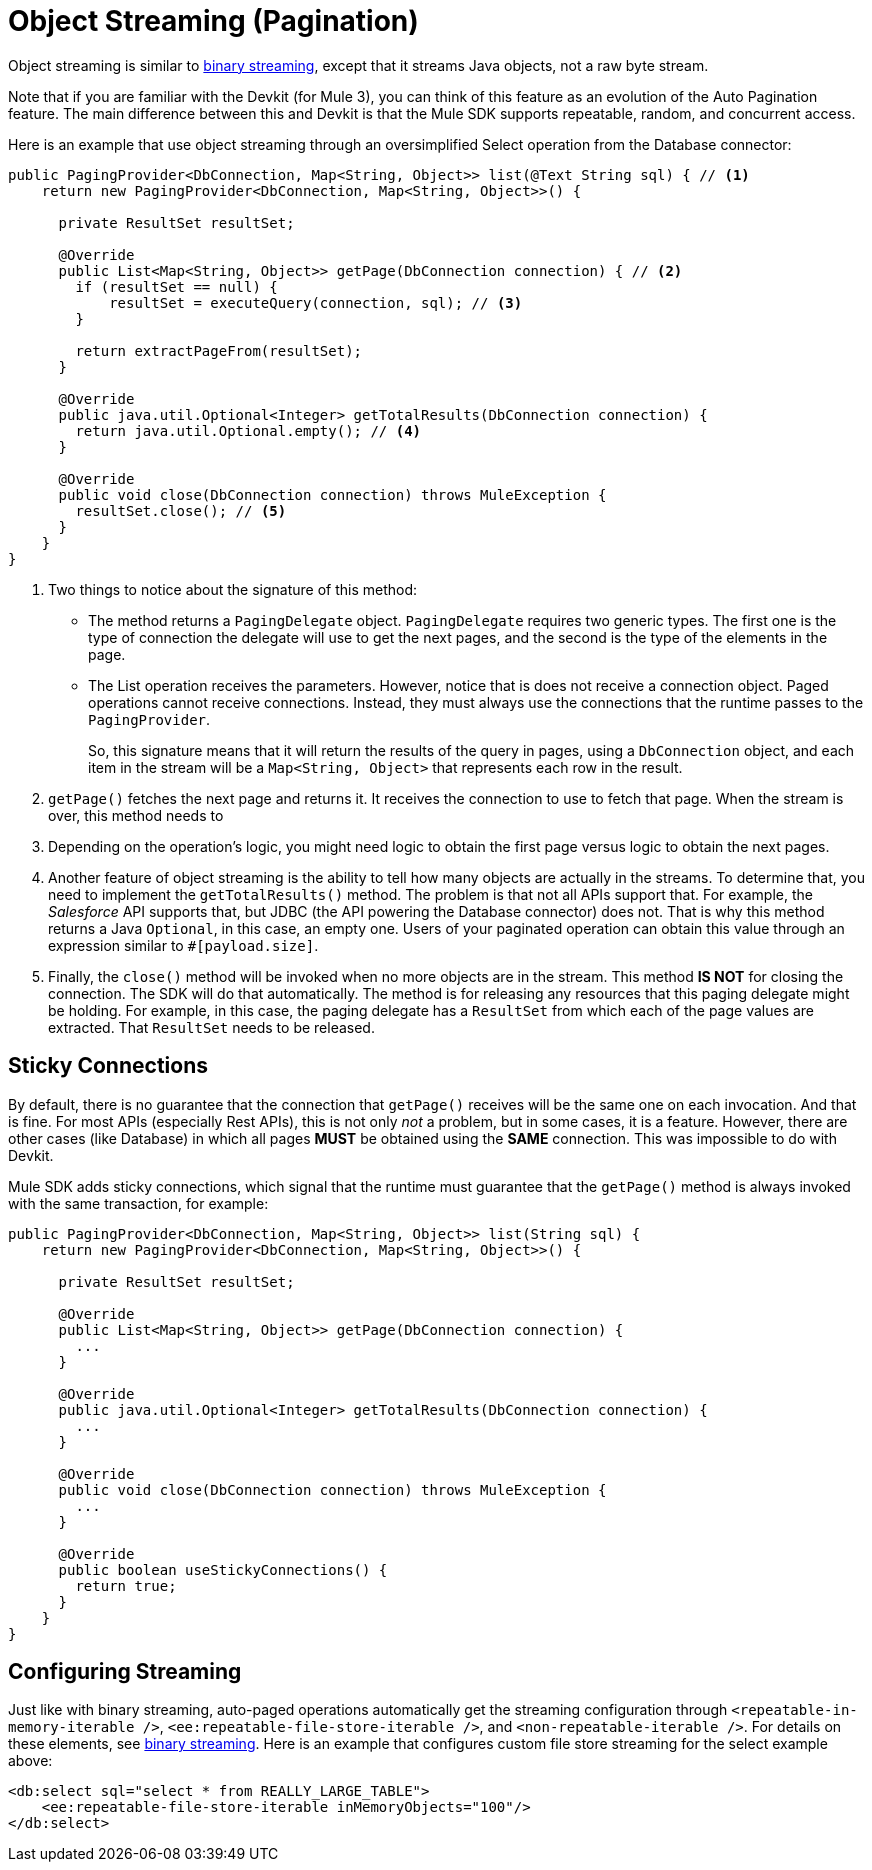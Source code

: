 = Object Streaming (Pagination)
:keywords: mule, sdk, streaming, objects, pagination

Object streaming is similar to <<binary-streaming#, binary streaming>>, except that it streams Java objects, not a raw byte stream.

Note that if you are familiar with the Devkit (for Mule 3), you can think of this feature as an evolution of the Auto Pagination feature. The main difference between this and Devkit is that the Mule SDK supports repeatable, random, and concurrent access.

Here is an example that use object streaming through an oversimplified Select operation from the Database connector:

[source, java, linenums]
----
public PagingProvider<DbConnection, Map<String, Object>> list(@Text String sql) { // <1>
    return new PagingProvider<DbConnection, Map<String, Object>>() {

      private ResultSet resultSet;

      @Override
      public List<Map<String, Object>> getPage(DbConnection connection) { // <2>
        if (resultSet == null) {
            resultSet = executeQuery(connection, sql); // <3>
        }

        return extractPageFrom(resultSet);
      }

      @Override
      public java.util.Optional<Integer> getTotalResults(DbConnection connection) {
        return java.util.Optional.empty(); // <4>
      }

      @Override
      public void close(DbConnection connection) throws MuleException {
        resultSet.close(); // <5>
      }
    }
}
----

<1> Two things to notice about the signature of this method:
* The method returns a `PagingDelegate` object. `PagingDelegate` requires two generic types. The first one is the type of connection the delegate will use to get the next pages, and the second is the type of the elements in the page.
* The List operation receives the parameters. However, notice that is does not receive a connection object. Paged operations cannot receive connections. Instead, they must always use the connections that the runtime passes to the `PagingProvider`.
+
So, this signature means that it will return the results of the query in pages, using a `DbConnection` object, and each item in the stream will be a `Map<String, Object>` that represents each row in the result.
+
<2> `getPage()` fetches the next page and returns it. It receives the connection to use to fetch that page. When the stream is over, this method needs to
//TODO: WHAT DOES "this method" SEE above "need to" DO?
<3> Depending on the operation's logic, you might need logic to obtain the first page versus logic to obtain the next pages.
<4> Another feature of object streaming is the ability to tell how many objects are actually in the streams. To determine that, you need to implement the `getTotalResults()` method. The problem is that not all APIs support that. For example, the _Salesforce_ API supports that, but JDBC (the API powering the Database connector) does not. That is why this method returns a Java `Optional`, in
this case, an empty one. Users of your paginated operation can obtain this value through an expression similar to `#[payload.size]`.
<5> Finally, the `close()` method will be invoked when no more objects are in the stream. This method *IS NOT* for closing the connection. The SDK will do that automatically. The method is for releasing any resources that this paging delegate might be holding. For example, in this case, the paging delegate has a `ResultSet` from which each of the page values are extracted. That `ResultSet` needs to be released.

== Sticky Connections

By default, there is no guarantee that the connection that `getPage()` receives will be the same one on each invocation. And that is fine. For most APIs (especially Rest APIs), this is not only _not_ a problem, but in some cases, it is a feature. However, there are other cases (like Database) in which all pages *MUST* be obtained using the *SAME* connection. This was impossible to do with Devkit.

Mule SDK adds sticky connections, which signal that the runtime must guarantee that the `getPage()` method is always invoked with the same transaction, for example:

[source, java, linenums]
----
public PagingProvider<DbConnection, Map<String, Object>> list(String sql) {
    return new PagingProvider<DbConnection, Map<String, Object>>() {

      private ResultSet resultSet;

      @Override
      public List<Map<String, Object>> getPage(DbConnection connection) {
        ...
      }

      @Override
      public java.util.Optional<Integer> getTotalResults(DbConnection connection) {
        ...
      }

      @Override
      public void close(DbConnection connection) throws MuleException {
        ...
      }

      @Override
      public boolean useStickyConnections() {
        return true;
      }
    }
}
----

== Configuring Streaming

Just like with binary streaming, auto-paged operations automatically get the streaming configuration through `<repeatable-in-memory-iterable />`, `<ee:repeatable-file-store-iterable />`, and `<non-repeatable-iterable />`. For details on these elements, see <<binary-streaming#, binary streaming>>. Here is an example that configures custom file store streaming for the select example above:

[source, xml, linenums]
----
<db:select sql="select * from REALLY_LARGE_TABLE">
    <ee:repeatable-file-store-iterable inMemoryObjects="100"/>
</db:select>
----
